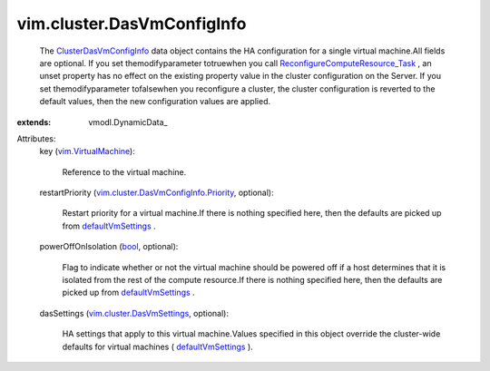 
vim.cluster.DasVmConfigInfo
===========================
  The `ClusterDasVmConfigInfo <vim/cluster/DasVmConfigInfo.rst>`_ data object contains the HA configuration for a single virtual machine.All fields are optional. If you set themodifyparameter totruewhen you call `ReconfigureComputeResource_Task <vim/ComputeResource.rst#reconfigureEx>`_ , an unset property has no effect on the existing property value in the cluster configuration on the Server. If you set themodifyparameter tofalsewhen you reconfigure a cluster, the cluster configuration is reverted to the default values, then the new configuration values are applied.
:extends: vmodl.DynamicData_

Attributes:
    key (`vim.VirtualMachine <vim/VirtualMachine.rst>`_):

       Reference to the virtual machine.
    restartPriority (`vim.cluster.DasVmConfigInfo.Priority <vim/cluster/DasVmConfigInfo/Priority.rst>`_, optional):

       Restart priority for a virtual machine.If there is nothing specified here, then the defaults are picked up from `defaultVmSettings <vim/cluster/DasConfigInfo.rst#defaultVmSettings>`_ .
    powerOffOnIsolation (`bool <https://docs.python.org/2/library/stdtypes.html>`_, optional):

       Flag to indicate whether or not the virtual machine should be powered off if a host determines that it is isolated from the rest of the compute resource.If there is nothing specified here, then the defaults are picked up from `defaultVmSettings <vim/cluster/DasConfigInfo.rst#defaultVmSettings>`_ .
    dasSettings (`vim.cluster.DasVmSettings <vim/cluster/DasVmSettings.rst>`_, optional):

       HA settings that apply to this virtual machine.Values specified in this object override the cluster-wide defaults for virtual machines ( `defaultVmSettings <vim/cluster/DasConfigInfo.rst#defaultVmSettings>`_ ).

